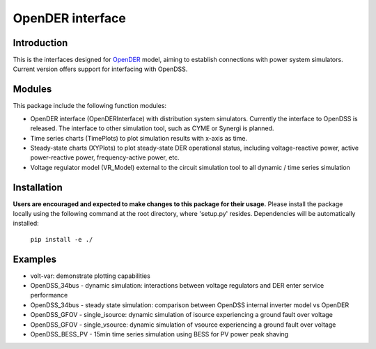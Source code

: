=================
OpenDER interface
=================


Introduction
============
This is the interfaces designed for `OpenDER <https://github.com/epri-dev/opender/>`__ model, aiming to establish
connections with power system simulators. Current version offers support for interfacing with OpenDSS.

Modules
=======
This package include the following function modules:

* OpenDER interface (OpenDERInterface) with distribution system simulators. Currently the interface to OpenDSS is
  released. The interface to other simulation tool, such as CYME or Synergi is planned.
* Time series charts (TimePlots) to plot simulation results with x-axis as time.
* Steady-state charts (XYPlots) to plot steady-state DER operational status, including voltage-reactive power,
  active power-reactive power, frequency-active power, etc.
* Voltage regulator model (VR_Model) external to the circuit simulation tool to all dynamic / time series simulation

Installation
============
**Users are encouraged and expected to make changes to this package for their usage.**
Please install the package locally using the following command at the root directory, where 'setup.py' resides.
Dependencies will be automatically installed:

    ``pip install -e ./``

Examples
=========
* volt-var: demonstrate plotting capabilities
* OpenDSS_34bus - dynamic simulation: interactions between voltage regulators and DER enter service performance
* OpenDSS_34bus - steady state simulation: comparison between OpenDSS internal inverter model vs OpenDER
* OpenDSS_GFOV - single_isource: dynamic simulation of isource experiencing a ground fault over voltage
* OpenDSS_GFOV - single_vsource: dynamic simulation of vsource experiencing a ground fault over voltage
* OpenDSS_BESS_PV - 15min time series simulation using BESS for PV power peak shaving


